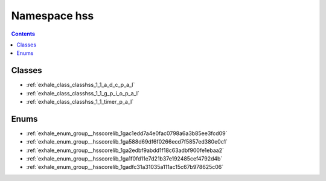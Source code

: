 
.. _namespace_hss:

Namespace hss
=============


.. contents:: Contents
   :local:
   :backlinks: none





Classes
-------


- :ref:`exhale_class_classhss_1_1_a_d_c_p_a_l`

- :ref:`exhale_class_classhss_1_1_g_p_i_o_p_a_l`

- :ref:`exhale_class_classhss_1_1_timer_p_a_l`


Enums
-----


- :ref:`exhale_enum_group__hsscorelib_1gac1edd7a4e0fac0798a6a3b85ee3fcd09`

- :ref:`exhale_enum_group__hsscorelib_1ga588d69df6f0266ecd7f5857ed380e0c1`

- :ref:`exhale_enum_group__hsscorelib_1ga2edbf9abdd1f18c63adbf900fe1ebaa2`

- :ref:`exhale_enum_group__hsscorelib_1ga1f0fd11e7d21b37e192485cef4792d4b`

- :ref:`exhale_enum_group__hsscorelib_1gadfc31a31035a111ac15c67b978625c06`
